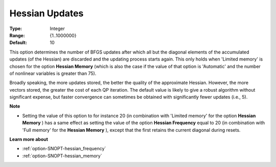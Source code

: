 .. _option-SNOPT-hessian_updates:


Hessian Updates
===============



:Type:	Integer	
:Range:	{1..1000000}	
:Default:	10	



This option determines the number of BFGS updates after which all but the diagonal elements of the accumulated updates (of the Hessian) are discarded and the updating process starts again. This only holds when 'Limited memory' is chosen for the option **Hessian Memory**  (which is also the case if the value of that option is 'Automatic' and the number of nonlinear variables is greater than 75).



Broadly speaking, the more updates stored, the better the quality of the approximate Hessian. However, the more vectors stored, the greater the cost of each QP iteration. The default value is likely to give a robust algorithm without significant expense, but faster convergence can sometimes be obtained with significantly fewer updates (i.e., 5).



**Note** 

*	Setting the value of this option to for instance 20 (in combination with 'Limited memory' for the option **Hessian Memory** ) has a same effect as setting the value of the option **Hessian Frequency**  equal to 20 (in combination with 'Full memory' for the **Hessian Memory** ), except that the first retains the current diagonal during resets.




**Learn more about** 

*	:ref:`option-SNOPT-hessian_frequency`  
*	:ref:`option-SNOPT-hessian_memory`  



